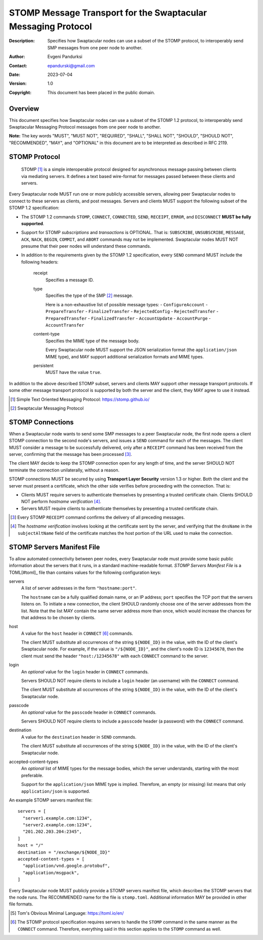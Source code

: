 ++++++++++++++++++++++++++++++++++++++++++++++++++++++++++++++
STOMP Message Transport for the Swaptacular Messaging Protocol
++++++++++++++++++++++++++++++++++++++++++++++++++++++++++++++
:Description: Specifies how Swaptacular nodes can use a subset of the STOMP
              protocol, to interoperably send SMP messages from one peer
              node to another.
:Author: Evgeni Pandurksi
:Contact: epandurski@gmail.com
:Date: 2023-07-04
:Version: 1.0
:Copyright: This document has been placed in the public domain.


Overview
========

This document specifies how Swaptacular nodes can use a subset of the STOMP
1.2 protocol, to interoperably send Swaptacular Messaging Protocol messages
from one peer node to another.

**Note:** The key words "MUST", "MUST NOT", "REQUIRED", "SHALL", "SHALL
NOT", "SHOULD", "SHOULD NOT", "RECOMMENDED", "MAY", and "OPTIONAL" in this
document are to be interpreted as described in RFC 2119.


STOMP Protocol
==============

  STOMP [#stomp]_ is a simple interoperable protocol designed for
  asynchronous message passing between clients via mediating servers. It
  defines a text based wire-format for messages passed between these clients
  and servers.

Every Swaptacular node MUST run one or more publicly accessible servers,
allowing peer Swaptacular nodes to connect to these servers as clients, and
post messages. Servers and clients MUST support the following subset of the
STOMP 1.2 specification:

- The STOMP 1.2 commands ``STOMP``, ``CONNECT``, ``CONNECTED``, ``SEND``,
  ``RECEIPT``, ``ERROR``, and ``DISCONNECT`` **MUST be fully supported**.

- Support for STOMP *subscriptions* and *transactions* is OPTIONAL. That is:
  ``SUBSCRIBE``, ``UNSUBSCRIBE``, ``MESSAGE``, ``ACK``, ``NACK``, ``BEGIN``,
  ``COMMIT``, and ``ABORT`` commands may not be implemented. Swaptacular
  nodes MUST NOT presume that their peer nodes will understand these
  commands.

- In addition to the requirements given by the STOMP 1.2 specification,
  every ``SEND`` command MUST include the following headers:

   receipt
     Specifies a message ID.
     
   type
     Specifies the type of the SMP [#smp]_ message.

     Here is a non-exhaustive list of possible message types:
     - ``ConfigureAccount``
     - ``PrepareTransfer``
     - ``FinalizeTransfer``
     - ``RejectedConfig``
     - ``RejectedTransfer``
     - ``PreparedTransfer``
     - ``FinalizedTransfer``
     - ``AccountUpdate``
     - ``AccountPurge``
     - ``AccountTransfer``
        
   content-type
     Specifies the MIME type of the message body.

     Every Swaptacular node MUST support the JSON serialization format (the
     ``application/json`` MIME type), and MAY support additional
     serialization formats and MIME types.
     
   persistent
     MUST have the value ``true``.

In addition to the above described STOMP subset, servers and clients MAY
support other message transport protocols. If some other message transport
protocol is supported by both the server and the client, they MAY agree to
use it instead.

.. [#stomp] Simple Text Oriented Messaging Protocol: https://stomp.github.io/

.. [#smp] Swaptacular Messaging Protocol

     
STOMP Connections
=================

When a Swaptacular node wants to send some SMP messages to a peer
Swaptacular node, the first node opens a client STOMP connection to the
second node's servers, and issues a ``SEND`` command for each of the
messages. The client MUST consider a message to be successfully delivered,
only after a ``RECEIPT`` command has been received from the server,
confirming that the message has been processed [#multiple-ack]_.

The client MAY decide to keep the STOMP connection open for any length of
time, and the server SHOULD NOT terminate the connection unilaterally,
without a reason.

STOMP connections MUST be secured by using **Transport Layer Security**
version 1.3 or higher. Both the client and the server must present a
certificate, which the other side verifies before proceeding with the
connection. That is:

- Clients MUST require servers to authenticate themselves by presenting a
  trusted certificate chain. Clients SHOULD NOT perform *hostname
  verification* [#host-check]_.

- Servers MUST require clients to authenticate themselves by presenting a
  trusted certificate chain.

.. [#multiple-ack] Every STOMP ``RECEIPT`` command confirms the delivery of
  all preceding messages.

.. [#host-check] The *hostname verification* involves looking at the
  certificate sent by the server, and verifying that the ``dnsName`` in the
  ``subjectAltName`` field of the certificate matches the host portion of
  the URL used to make the connection.


STOMP Servers Manifest File
===========================

To allow automated connectivity between peer nodes, every Swaptacular node
must provide some basic public information about the servers that it runs,
in a standard machine-readable format. *STOMP Servers Manifest File* is a
TOML[#toml]_ file than contains values for the following configuration keys:

servers
  A list of server addresses in the form ``"hostname:port"``.
  
  The ``hostname`` can be a fully qualified domain name, or an IP address;
  ``port`` specifies the TCP port that the servers listens on. To initiate a
  new connection, the client SHOULD randomly choose one of the server
  addresses from the list. Note that the list MAY contain the same server
  address more than once, which would increase the chances for that address
  to be chosen by clients.

host
  A value for the ``host`` header in ``CONNECT`` [#connect]_ commands.

  The client MUST substitute all occurrences of the string ``${NODE_ID}`` in
  the value, with the ID of the client's Swaptacular node. For example, if
  the value is ``"/${NODE_ID}"``, and the client's node ID is ``12345678``,
  then the client must send the header ``"host:/12345678"`` with each
  ``CONNECT`` command to the server.

login  
  An *optional* value for the ``login`` header in ``CONNECT`` commands.

  Servers SHOULD NOT require clients to include a ``login`` header (an
  username) with the ``CONNECT`` command.

  The client MUST substitute all occurrences of the string ``${NODE_ID}`` in
  the value, with the ID of the client's Swaptacular node.

passcode  
  An *optional* value for the ``passcode`` header in ``CONNECT`` commands.

  Servers SHOULD NOT require clients to include a ``passcode`` header (a
  password) with the ``CONNECT`` command.

destination
  A value for the ``destination`` header in ``SEND`` commands.

  The client MUST substitute all occurrences of the string ``${NODE_ID}`` in
  the value, with the ID of the client's Swaptacular node.

accepted-content-types
  An *optional* list of MIME types for the message bodies, which the server
  understands, starting with the most preferable.
  
  Support for the ``application/json`` MIME type is implied. Therefore, an
  empty (or missing) list means that only ``application/json`` is supported.

An example STOMP servers manifest file::

  servers = [
    "server1.example.com:1234",
    "server2.example.com:1234",
    "201.202.203.204:2345",
  ]
  host = "/"
  destination = "/exchange/${NODE_ID}"
  accepted-content-types = [
    "application/vnd.google.protobuf",
    "application/msgpack",
  ]

Every Swaptacular node MUST publicly provide a STOMP servers manifest file,
which describes the STOMP servers that the node runs. The RECOMMENDED name
for the file is ``stomp.toml``. Additional information MAY be provided in
other file formats.

.. [#toml] Tom's Obvious Minimal Language: https://toml.io/en/

.. [#connect] The STOMP protocol specification requires servers to handle
  the ``STOMP`` command in the same manner as the ``CONNECT`` command.
  Therefore, everything said in this section applies to the ``STOMP``
  command as well.
